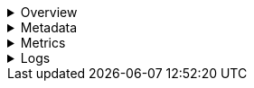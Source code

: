 // This is collapsed by default

.Overview
[%collapsible]
=====
The **Overview** tab displays key metrics about the selected container, such as CPU, memory, network, and disk usage.
The metrics shown may vary depending on the type of container you're monitoring.

Change the time range to view metrics over a specific period of time.

Expand each section to view more detail related to the selected container, such as metadata,
active alerts, and metrics.

Hover over a specific time period on a chart to compare the various metrics at that given time.

Click **Show all** to drill down into related data.

[role="screenshot"]
image::images/overview-overlay-containers.png[Container overview]
=====

.Metadata
[%collapsible]
=====
The **Metadata** tab lists all the meta information relating to the container:

* Host information
* Cloud information
* Agent information

All of this information can help when investigating events—for example, filtering by operating system or architecture.

[role="screenshot"]
image::images/metadata-overlay-containers.png[Container metadata]
=====

.Metrics
[%collapsible]
=====
The **Metrics** tab shows container metrics organized by type.

[role="screenshot"]
image::images/metrics-overlay-containers.png[Metrics]
=====

.Logs
[%collapsible]
=====
The **Logs** tab displays logs relating to the container that you have selected. By default, the logs tab displays the following columns.

|===
| |

| **Timestamp**
| The timestamp of the log entry from the `timestamp` field.

| **Message**
| The message extracted from the document. The content of this field depends on the type of log message. If no special log message type is detected, the {ecs-ref}/ecs-base.html[Elastic Common Schema (ECS)] base field, `message`, is used.
|===

To view the logs in the {logs-app} for a detailed analysis, click **Open in Logs**.

[role="screenshot"]
image::images/logs-overlay-containers.png[Container logs]
=====
